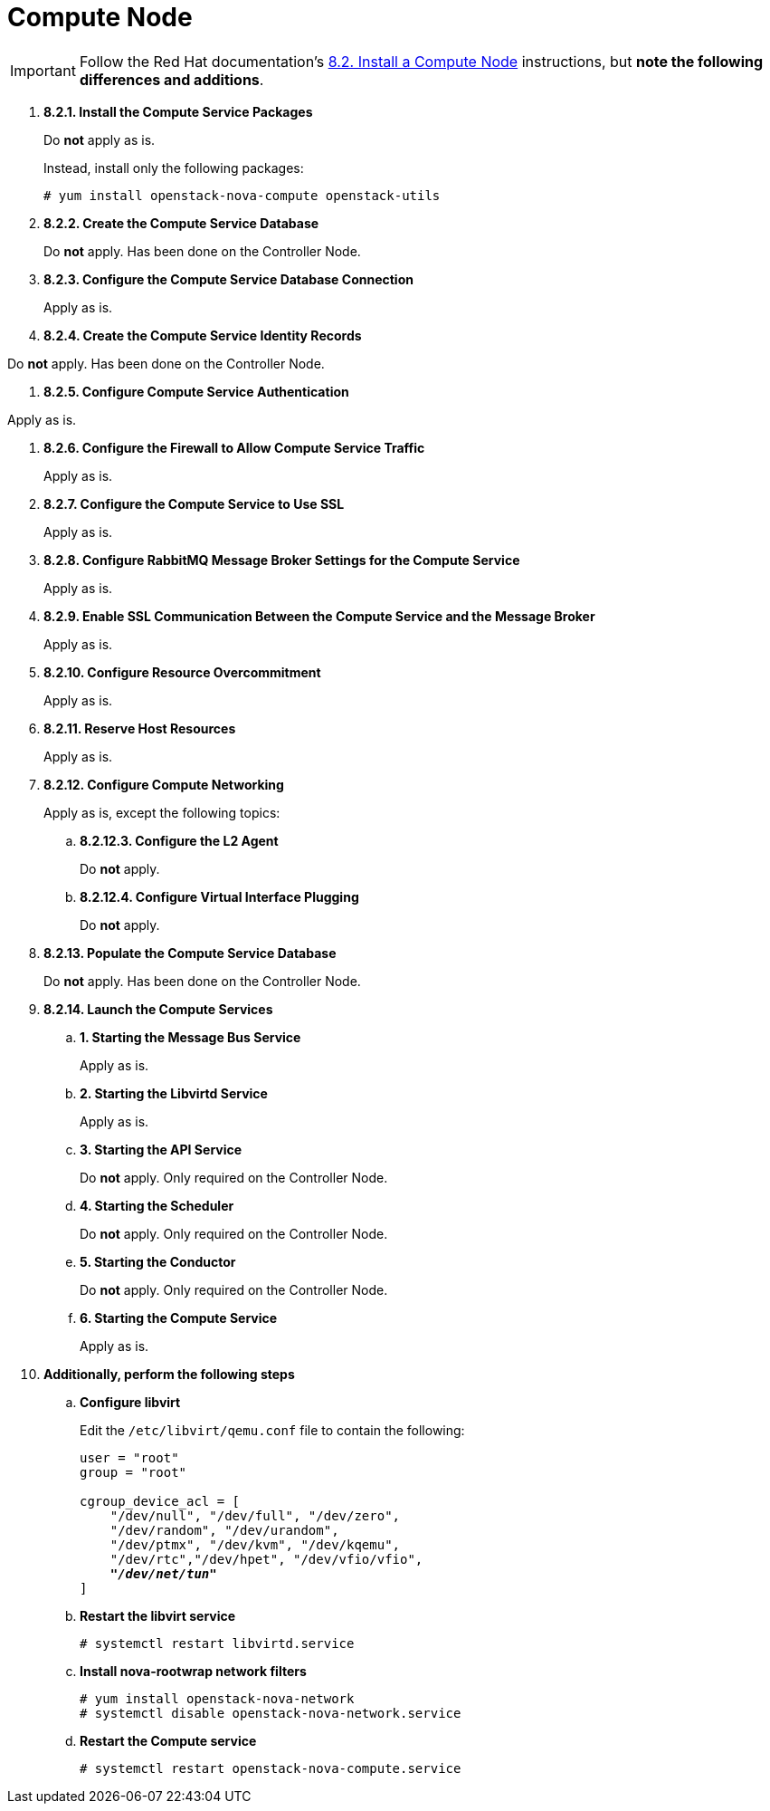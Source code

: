 [[nova_compute_node]]
= Compute Node

[IMPORTANT]
Follow the Red Hat documentation's
https://access.redhat.com/documentation/en/red-hat-enterprise-linux-openstack-platform/7/installation-reference/82-install-a-compute-node[8.2. Install a Compute Node]
instructions, but *note the following differences and additions*.

. *8.2.1. Install the Compute Service Packages*
+
====
Do *not* apply as is.

Instead, install only the following packages:

[source]
----
# yum install openstack-nova-compute openstack-utils
----
====

. *8.2.2. Create the Compute Service Database*
+
====
Do *not* apply. Has been done on the Controller Node.
====

. *8.2.3. Configure the Compute Service Database Connection*
+
====
Apply as is.
====

. *8.2.4. Create the Compute Service Identity Records*
====
Do *not* apply. Has been done on the Controller Node.
====

. *8.2.5. Configure Compute Service Authentication*
====
Apply as is.
====

. *8.2.6. Configure the Firewall to Allow Compute Service Traffic*
+
====
Apply as is.
====

. *8.2.7. Configure the Compute Service to Use SSL*
+
====
Apply as is.
====

. *8.2.8. Configure RabbitMQ Message Broker Settings for the Compute Service*
+
====
Apply as is.
====

. *8.2.9. Enable SSL Communication Between the Compute Service and the Message Broker*
+
====
Apply as is.
====

. *8.2.10. Configure Resource Overcommitment*
+
====
Apply as is.
====

. *8.2.11. Reserve Host Resources*
+
====
Apply as is.
====

. *8.2.12. Configure Compute Networking*
+
====
Apply as is, except the following topics:

.. *8.2.12.3. Configure the L2 Agent*
+
Do *not* apply.
+
.. *8.2.12.4. Configure Virtual Interface Plugging*
+
Do *not* apply.
====

. *8.2.13. Populate the Compute Service Database*
+
====
Do *not* apply. Has been done on the Controller Node.
====

. *8.2.14. Launch the Compute Services*
+
====
.. *1. Starting the Message Bus Service*
+
Apply as is.

.. *2. Starting the Libvirtd Service*
+
Apply as is.

.. *3. Starting the API Service*
+
Do *not* apply. Only required on the Controller Node.

.. *4. Starting the Scheduler*
+
Do *not* apply. Only required on the Controller Node.

.. *5. Starting the Conductor*
+
Do *not* apply. Only required on the Controller Node.

.. *6. Starting the Compute Service*
+
Apply as is.
====

. *Additionally, perform the following steps*

.. *Configure libvirt*
+
====
Edit the `/etc/libvirt/qemu.conf` file to contain the following:

[literal,subs="quotes"]
----
user = "root"
group = "root"

cgroup_device_acl = [
    "/dev/null", "/dev/full", "/dev/zero",
    "/dev/random", "/dev/urandom",
    "/dev/ptmx", "/dev/kvm", "/dev/kqemu",
    "/dev/rtc","/dev/hpet", "/dev/vfio/vfio",
    *_"/dev/net/tun"_*
]
----
====

.. *Restart the libvirt service*
+
====
[source]
----
# systemctl restart libvirtd.service
----
====

.. *Install nova-rootwrap network filters*
+
====
[source]
----
# yum install openstack-nova-network
# systemctl disable openstack-nova-network.service
----
====

.. *Restart the Compute service*
+
====
[source]
----
# systemctl restart openstack-nova-compute.service
----
====
